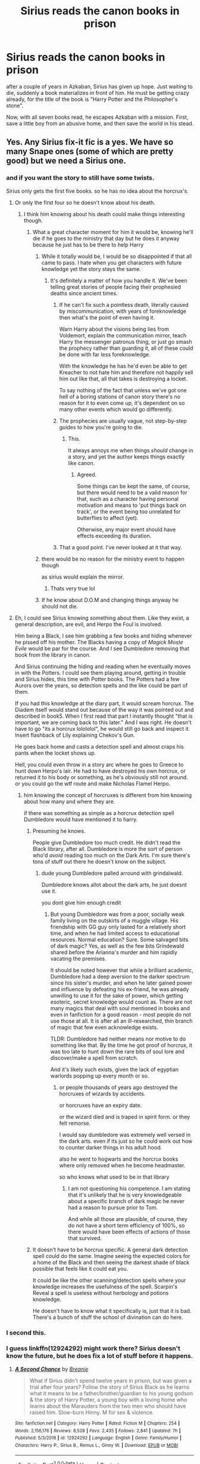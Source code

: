 #+TITLE: Sirius reads the canon books in prison

* Sirius reads the canon books in prison
:PROPERTIES:
:Author: nyajinsky
:Score: 315
:DateUnix: 1606643633.0
:DateShort: 2020-Nov-29
:FlairText: Prompt
:END:
after a couple of years in Azkaban, Sirius has given up hope. Just waiting to die, suddenly a book materializes in front of him. He must be getting crazy already, for the title of the book is "Harry Potter and the Philosopher's stone".

Now, with all seven books read, he escapes Azkaban with a mission. First, save a little boy from an abusive home, and then save the world in his stead.


** Yes. Any Sirius fix-it fic is a yes. We have so many Snape ones (some of which are pretty good) but we need a Sirius one.
:PROPERTIES:
:Author: 4wallsandawindow
:Score: 171
:DateUnix: 1606659519.0
:DateShort: 2020-Nov-29
:END:

*** and if you want the story to still have some twists.

Sirius only gets the first five books. so he has no idea about the horcrux's.
:PROPERTIES:
:Author: CommanderL3
:Score: 54
:DateUnix: 1606668592.0
:DateShort: 2020-Nov-29
:END:

**** Or only the first four so he doesn't know about his death.
:PROPERTIES:
:Author: TheRealZocario
:Score: 49
:DateUnix: 1606671238.0
:DateShort: 2020-Nov-29
:END:

***** I think him knowing about his death could make things interesting though.
:PROPERTIES:
:Author: CommanderL3
:Score: 52
:DateUnix: 1606671316.0
:DateShort: 2020-Nov-29
:END:

****** What a great character moment for him it would be, knowing he'll die if he goes to the ministry that day but he does it anyway because he just has to be there to help Harry
:PROPERTIES:
:Author: ARussianW0lf
:Score: 43
:DateUnix: 1606673212.0
:DateShort: 2020-Nov-29
:END:

******* While it totally would be, I would be so disappointed if that all came to pass. I hate when you get characters with future knowledge yet the story stays the same.
:PROPERTIES:
:Author: darlingnicky
:Score: 41
:DateUnix: 1606673724.0
:DateShort: 2020-Nov-29
:END:

******** It's definitely a matter of how you handle it. We've been telling great stories of people facing their prophesied deaths since ancient times.
:PROPERTIES:
:Author: oneonetwooneonetwo
:Score: 11
:DateUnix: 1606676754.0
:DateShort: 2020-Nov-29
:END:

********* If he can't fix such a pointless death, literally caused by miscommunication, with years of foreknowledge then what's the point of even having it.

Warn Harry about the visions being lies from Voldemort, explain the communication mirror, teach Harry the messenger patronus thing, or just go smash the prophecy rather than guarding it, all of these could be done with far less foreknowledge.

With the knowledge he has he'd even be able to get Kreacher to not hate him and therefore not happily sell him out like that, all that takes is destroying a locket.

To say nothing of the fact that unless we've got one hell of a boring stations of canon story there's no reason for it to even come up, it's dependent on so many other events which would go differently.
:PROPERTIES:
:Author: Electric999999
:Score: 21
:DateUnix: 1606689508.0
:DateShort: 2020-Nov-30
:END:


********* The prophecies are usually vague, not step-by-step guides to how you're going to die.
:PROPERTIES:
:Author: 4wallsandawindow
:Score: 12
:DateUnix: 1606678629.0
:DateShort: 2020-Nov-29
:END:

********** This.

It always annoys me when things /should/ change in a story, and yet the author keeps things exactly like canon.
:PROPERTIES:
:Author: Cyfric_G
:Score: 8
:DateUnix: 1606684119.0
:DateShort: 2020-Nov-30
:END:

*********** Agreed.

Some things can be kept the same, of course, but there would need to be a valid reason for that, such as a character having personal motivation and means to 'put things back on track', or the event being too unrelated for butterflies to affect (yet).

Otherwise, any major event should have effects exceeding its duration.
:PROPERTIES:
:Author: PuzzleheadedPool1
:Score: 6
:DateUnix: 1606723567.0
:DateShort: 2020-Nov-30
:END:


********* That a good point. I've never looked at it that way.
:PROPERTIES:
:Author: darlingnicky
:Score: 6
:DateUnix: 1606676798.0
:DateShort: 2020-Nov-29
:END:


******* there would be no reason for the ministry event to happen though

as sirius would explain the mirror.
:PROPERTIES:
:Author: CommanderL3
:Score: 16
:DateUnix: 1606676366.0
:DateShort: 2020-Nov-29
:END:

******** Thats very true lol
:PROPERTIES:
:Author: ARussianW0lf
:Score: 5
:DateUnix: 1606676767.0
:DateShort: 2020-Nov-29
:END:


******* If he know about D.O.M and changing things anyway he should not die.
:PROPERTIES:
:Author: Adanor79
:Score: 5
:DateUnix: 1606731086.0
:DateShort: 2020-Nov-30
:END:


**** Eh, I could see Sirius knowing something about them. Like they exist, a general description, are evil, and Herpo the Foul is involved.

Him being a Black, I see him grabbing a few books and hiding whenever he pissed off his mother. The Blacks having a copy of /Magick Moste Evile/ would be par for the course. And I see Dumbledore removing that book from the library in canon.

And Sirius continuing the hiding and reading when he eventually moves in with the Potters. I could see them playing around, getting in trouble and Sirius hides, this time with Potter books. The Potters had a few Aurors over the years, so detection spells and the like could be part of them.

If you had this knowledge at the diary part, it would scream horcrux. The Diadem itself would stand out because of the way it was pointed out and described in book5. When I first read that part I instantly thought "that is important, we are coming back to this later." And I was right. He doesn't have to go "its a horcrux lolololol", he would still go back and inspect it. Insert flashback of Lily explaining Chekov's Gun.

He goes back home and casts a detection spell and almost craps his pants when the locket shows up.

Hell, you could even throw in a story arc where he goes to Greece to hunt down Herpo's lair. He had to have destroyed his own horcrux, or returned it to his body or something, as he's obviously still not around. or you could go the wtf route and make Nicholas Flamel Herpo.
:PROPERTIES:
:Author: Nyanmaru_San
:Score: 12
:DateUnix: 1606682582.0
:DateShort: 2020-Nov-30
:END:

***** him knowing the concept of horcruxes is different from him knowing about how many and where they are.

if there was something as simple as a horcrux detection spell Dumbledore would have mentioned it to harry.
:PROPERTIES:
:Author: CommanderL3
:Score: 7
:DateUnix: 1606682892.0
:DateShort: 2020-Nov-30
:END:

****** Presuming he knows.

People give Dumbledore too much credit. He didn't read the Black library, after all. Dumbledore is more the sort of person who'd /avoid/ reading too much on the Dark Arts. I'm sure there's tons of stuff out there he doesn't know on the subject.
:PROPERTIES:
:Author: Cyfric_G
:Score: 5
:DateUnix: 1606684182.0
:DateShort: 2020-Nov-30
:END:

******* dude young Dumbledore palled arround with grindalwald.

Dumbledore knows allot about the dark arts, he just doesnt use it.

you dont give him enough credit
:PROPERTIES:
:Author: CommanderL3
:Score: 9
:DateUnix: 1606684255.0
:DateShort: 2020-Nov-30
:END:

******** But young Dumbledore was from a poor, socially weak family living on the outskirts of a muggle village. His friendship with GG guy only lasted for a relatively short time, and when he had limited access to educational resources. Normal education? Sure. Some salvaged bits of dark magic? Yes, as well as the few bits Grindewald shared before the Arianna's murder and him rapidly vacating the premises.

It should be noted however that while a brilliant academic, Dumbledore had a deep aversion to the darker spectrum since his sister's murder, and when he later gained power and influence by defeating his ex-friend, he was already unwilling to use it for the sake of power, which getting esoteric, secret knowledge would count as. There are not many magics that deal with soul mentioned in books and even in fanfiction for a good reason - most people do not use those at all. It is after all an ill-researched, thin branch of magic that few even acknowledge exists.

TLDR: Dumbledore had neither means nor motive to do something like that. By the time he got proof of horcrux, it was too late to hunt down the rare bits of soul lore and discover/make a spell from scratch.

And it's likely such exists, given the lack of egyptian warlords popping up every month or so.
:PROPERTIES:
:Author: PuzzleheadedPool1
:Score: 3
:DateUnix: 1606724249.0
:DateShort: 2020-Nov-30
:END:

********* or people thousands of years ago destroyed the horcruxes of wizards by accidents.

or horcruxes have an expiry date.

or the wizard died and is traped in spirit form. or they felt remorse.

I would say dumbledore was extremely well versed in the dark arts. even if its just so he could work out how to counter darker things in his adult hood.

also he went to hogwarts and the horcrux books where only removed when he become headmaster.

so who knows what used to be in that library
:PROPERTIES:
:Author: CommanderL3
:Score: 2
:DateUnix: 1606725284.0
:DateShort: 2020-Nov-30
:END:

********** I am not questioning his competence. I am stating that it's unlikely that he is very knowledgeable about a specific branch of dark magic he never had a reason to pursue prior to Tom.

And while all those are plausible, of course, they do not have a short term efficiency of 100%, so there would have been effects of actions of those that survived.
:PROPERTIES:
:Author: PuzzleheadedPool1
:Score: 1
:DateUnix: 1606726363.0
:DateShort: 2020-Nov-30
:END:


****** It doesn't have to be horcrux specific. A general dark detection spell could do the same. Imagine seeing the expected colors for a home of the Black and then seeing the darkest shade of black possible that feels like it could eat you.

It could be like the other scanning/detection spells where your knowledge increases the usefulness of the spell. Scarpin's Reveal a spell is useless without herbology and potions knowledge.

He doesn't have to know what it specifically is, just that it is bad. There's a bunch of stuff the school of divination can do here.
:PROPERTIES:
:Author: Nyanmaru_San
:Score: 3
:DateUnix: 1606687392.0
:DateShort: 2020-Nov-30
:END:


*** I second this.
:PROPERTIES:
:Author: frostking104
:Score: 24
:DateUnix: 1606663997.0
:DateShort: 2020-Nov-29
:END:


*** I guess linkffn(12924292) might work there? Sirius doesn't know the future, but he does fix a lot of stuff before it happens.
:PROPERTIES:
:Author: MyCork
:Score: 3
:DateUnix: 1606704202.0
:DateShort: 2020-Nov-30
:END:

**** [[https://www.fanfiction.net/s/12924292/1/][*/A Second Chance/*]] by [[https://www.fanfiction.net/u/1265123/Breanie][/Breanie/]]

#+begin_quote
  What if Sirius didn't spend twelve years in prison, but was given a trial after four years? Follow the story of Sirius Black as he learns what it means to be a father/brother/guardian to his young godson & the story of Harry Potter, a young boy with a loving home who learns about the Marauders from the two men who should have raised him. Slow-burn Hinny. M for sex & violence.
#+end_quote

^{/Site/:} ^{fanfiction.net} ^{*|*} ^{/Category/:} ^{Harry} ^{Potter} ^{*|*} ^{/Rated/:} ^{Fiction} ^{M} ^{*|*} ^{/Chapters/:} ^{254} ^{*|*} ^{/Words/:} ^{2,156,176} ^{*|*} ^{/Reviews/:} ^{8,528} ^{*|*} ^{/Favs/:} ^{2,435} ^{*|*} ^{/Follows/:} ^{2,841} ^{*|*} ^{/Updated/:} ^{7h} ^{*|*} ^{/Published/:} ^{5/3/2018} ^{*|*} ^{/id/:} ^{12924292} ^{*|*} ^{/Language/:} ^{English} ^{*|*} ^{/Genre/:} ^{Family/Humor} ^{*|*} ^{/Characters/:} ^{Harry} ^{P.,} ^{Sirius} ^{B.,} ^{Remus} ^{L.,} ^{Ginny} ^{W.} ^{*|*} ^{/Download/:} ^{[[http://www.ff2ebook.com/old/ffn-bot/index.php?id=12924292&source=ff&filetype=epub][EPUB]]} ^{or} ^{[[http://www.ff2ebook.com/old/ffn-bot/index.php?id=12924292&source=ff&filetype=mobi][MOBI]]}

--------------

*FanfictionBot*^{2.0.0-beta} | [[https://github.com/FanfictionBot/reddit-ffn-bot/wiki/Usage][Usage]] | [[https://www.reddit.com/message/compose?to=tusing][Contact]]
:PROPERTIES:
:Author: FanfictionBot
:Score: 2
:DateUnix: 1606704218.0
:DateShort: 2020-Nov-30
:END:


*** It'll take me a good few years, but I have added it to my list of fics to work on.
:PROPERTIES:
:Author: SMTRodent
:Score: 1
:DateUnix: 1606746939.0
:DateShort: 2020-Nov-30
:END:


** Yes, but read the rules of this trope in “A Dramatic Reading by White_Squirrel” linkao3(14041326), I think he got it right. To quote him:

#+begin_quote
  This is not the case here because I am using quotes sparingly, not interleaving them with commentary, and there is an actual plot, which is also not about commentary, but about various characters scheming to use the information they learn to their own ends.
#+end_quote

Assume that your reader actually read the original books (not only this is HP fanfiction, but is there anybody on the face of the Earth who hasn't read them?) so just abbreviate and paraphrase what's in the books and use quotation as a spring board for your own story.
:PROPERTIES:
:Author: ceplma
:Score: 35
:DateUnix: 1606667387.0
:DateShort: 2020-Nov-29
:END:

*** there are some character-reads-books fics and it's not even needed to quote the actual books. the fic could work like a fix it, and instead of quoting the book, the character (Sirius in this case) just expresses their emotions while reading. like anger, when reading about Dursleys or mixed feelings if he read about Snape, fear about horcruxes etc.

eg: "Sirius couldn't believe Albus would give Harry to /her/. How could he? Everyone knew Petunia hated Lily. And she put him in a cupboard?"

(I can't write)
:PROPERTIES:
:Author: nyajinsky
:Score: 27
:DateUnix: 1606671037.0
:DateShort: 2020-Nov-29
:END:

**** Sirius hurled the book at the wall, then ended up scrambling to fit the scattered pages back together in trembling fingers, searching through them by the grimy light from the cell window

"Tell me you got Snivellus back for that," he muttered to the book as he worked. He found the right spot and sat down to read a little more.
:PROPERTIES:
:Author: SMTRodent
:Score: 9
:DateUnix: 1606676285.0
:DateShort: 2020-Nov-29
:END:


**** Other extreme is “All in the Family by bookhater” linkffn(12686783), where actually the books are not quoted at all, but I think the result is just too weird (perhaps for other reasons?).
:PROPERTIES:
:Author: ceplma
:Score: 3
:DateUnix: 1606676783.0
:DateShort: 2020-Nov-29
:END:

***** [[https://www.fanfiction.net/s/12686783/1/][*/All in the Family/*]] by [[https://www.fanfiction.net/u/4251702/bookhater][/bookhater/]]

#+begin_quote
  "The title The Boy Who Lived dominated the chapter, but this meant nothing to anyone, so their eyes skipped down to just below that which was under the date 1981. Six years from now." A reading the book style fic, except much more loosely based around the characters interactions through varied locations. No actual book used, Marauders fifth year, Wolfstar and other details inside.
#+end_quote

^{/Site/:} ^{fanfiction.net} ^{*|*} ^{/Category/:} ^{Harry} ^{Potter} ^{*|*} ^{/Rated/:} ^{Fiction} ^{T} ^{*|*} ^{/Chapters/:} ^{96} ^{*|*} ^{/Words/:} ^{221,983} ^{*|*} ^{/Reviews/:} ^{249} ^{*|*} ^{/Favs/:} ^{155} ^{*|*} ^{/Follows/:} ^{248} ^{*|*} ^{/Updated/:} ^{9/25} ^{*|*} ^{/Published/:} ^{10/13/2017} ^{*|*} ^{/Status/:} ^{Complete} ^{*|*} ^{/id/:} ^{12686783} ^{*|*} ^{/Language/:} ^{English} ^{*|*} ^{/Genre/:} ^{Adventure/Romance} ^{*|*} ^{/Characters/:} ^{Lily} ^{Evans} ^{P.,} ^{Peter} ^{P.,} ^{Regulus} ^{B.,} ^{Frank} ^{L.} ^{*|*} ^{/Download/:} ^{[[http://www.ff2ebook.com/old/ffn-bot/index.php?id=12686783&source=ff&filetype=epub][EPUB]]} ^{or} ^{[[http://www.ff2ebook.com/old/ffn-bot/index.php?id=12686783&source=ff&filetype=mobi][MOBI]]}

--------------

*FanfictionBot*^{2.0.0-beta} | [[https://github.com/FanfictionBot/reddit-ffn-bot/wiki/Usage][Usage]] | [[https://www.reddit.com/message/compose?to=tusing][Contact]]
:PROPERTIES:
:Author: FanfictionBot
:Score: 1
:DateUnix: 1606676802.0
:DateShort: 2020-Nov-29
:END:


*** I think the reading the books phase would only last a chapter - the plot is more about Sirius using the information he was given.
:PROPERTIES:
:Author: 4wallsandawindow
:Score: 11
:DateUnix: 1606678745.0
:DateShort: 2020-Nov-29
:END:

**** Oh right, so this is not actually heroes-read-the-books type of story. Then it could be more fix-it story. Interesting.
:PROPERTIES:
:Author: ceplma
:Score: 7
:DateUnix: 1606681951.0
:DateShort: 2020-Nov-30
:END:


*** [[https://archiveofourown.org/works/14041326][*/A Dramatic Reading/*]] by [[https://www.archiveofourown.org/users/White_Squirrel/pseuds/White_Squirrel][/White_Squirrel/]]

#+begin_quote
  Umbridge finds seven books about Harry Potter from another dimension in the Room of Requirement and decides to read them aloud to the school in an ill-advised attempt to discredit Dumbledore. Hilarity ensues. Features an actual plot, realistic reactions, decent pacing, *and minimal quotations*.
#+end_quote

^{/Site/:} ^{Archive} ^{of} ^{Our} ^{Own} ^{*|*} ^{/Fandom/:} ^{Harry} ^{Potter} ^{-} ^{J.} ^{K.} ^{Rowling} ^{*|*} ^{/Published/:} ^{2018-03-21} ^{*|*} ^{/Completed/:} ^{2018-03-22} ^{*|*} ^{/Words/:} ^{53352} ^{*|*} ^{/Chapters/:} ^{17/17} ^{*|*} ^{/Comments/:} ^{93} ^{*|*} ^{/Kudos/:} ^{1339} ^{*|*} ^{/Bookmarks/:} ^{238} ^{*|*} ^{/Hits/:} ^{24498} ^{*|*} ^{/ID/:} ^{14041326} ^{*|*} ^{/Download/:} ^{[[https://archiveofourown.org/downloads/14041326/A%20Dramatic%20Reading.epub?updated_at=1602902048][EPUB]]} ^{or} ^{[[https://archiveofourown.org/downloads/14041326/A%20Dramatic%20Reading.mobi?updated_at=1602902048][MOBI]]}

--------------

*FanfictionBot*^{2.0.0-beta} | [[https://github.com/FanfictionBot/reddit-ffn-bot/wiki/Usage][Usage]] | [[https://www.reddit.com/message/compose?to=tusing][Contact]]
:PROPERTIES:
:Author: FanfictionBot
:Score: 9
:DateUnix: 1606667401.0
:DateShort: 2020-Nov-29
:END:


** OMG this is genius. So whatever goes wrong, he's going to try and fix without tampering with the original timeline too much. But that raises the question, should he avoid death in the Department of Mysteries or not?
:PROPERTIES:
:Author: WyldeGi
:Score: 9
:DateUnix: 1606674244.0
:DateShort: 2020-Nov-29
:END:

*** u/4wallsandawindow:
#+begin_quote
  he's going to try and fix without tampering with the original timeline too much
#+end_quote

Why care about the timeline? There are too many variables to control unless he's willing to stay in Azkaban. Him leaving earlier would put Harry under more extreme protection earlier which changes everything - dementors in year 1, etc.
:PROPERTIES:
:Author: 4wallsandawindow
:Score: 13
:DateUnix: 1606682739.0
:DateShort: 2020-Nov-30
:END:

**** If he tampers with the timeline, then his future knowledge becomes, essentially, worthless. That's why they follow the timeline in most time travel plots because otherwise you get to a point where you're no better off than you were before.

I recently just finished (what's written of) The Gates of Azkaban which isn't exactly a time travel fic but shares many similarities. Hermione and Snape change so many things that they basically turn James and Lily's wedding into the Battle of Hogwarts. But they haven't got all the Horcruxes at this point and Voldemort's still got so essentially they just get everyone killed for no reason at all... although Dumbledore has half-blinded Voldemort. The next action set piece is the mass breakout which is even worse for the Aurors and the Order than the Wedding. They've got no idea where the Cup is and as of the last chapter, Voldemort knows the horcruxes aren't safe. So... basically, they're in a much, much worse position than they ever were in canon. Of course, with that particular fic they travel back so far timeline preservation is less their problem than terrible strategic decision making, but it's the same principle.

That being said, depending when Sirius gets the books, he's got one big reason to ignore the timeline... if Pettigrew /hasn't/ rejoined Voldemort, then all the horcruxes have known locations and no resurrected Voldemort to either defend or replenish them. The problem is, Sirius would read no further than POA before escaping since he'd gun for Peter literally as soon as he figures out who Scabbers is. It is, in fact, possible he'd stop reading the first time Scabbers is described. And I suspect most fanfics with this premise would have Sirius escape as soon as he realises where Harry ended up.
:PROPERTIES:
:Author: FrameworkisDigimon
:Score: 4
:DateUnix: 1606685659.0
:DateShort: 2020-Nov-30
:END:

***** Sirius escaping is too big a change not to have consequences and screw up the timeline anyway. He either stays until 1993 and allows canon events to take place, or he escapes.
:PROPERTIES:
:Author: 4wallsandawindow
:Score: 6
:DateUnix: 1606746841.0
:DateShort: 2020-Nov-30
:END:


***** That was them being incautious and/or author playing up the trope. Too many people watch Star Trek uncritically...

The very point of writing a time travel fic of any kind is to change the timeline. The lazy option involves killing off a score of characters to keep the cast within the Dunbar's number.

It should also be noted that the 'preserve the timeline' option relies on perfect reset - where every other event has/will proceed in the same fashion, the assumption that can not be in any way justified (like any other absolute concept).

Much of the angst in those kinds of fic is caused by characters trying to play chessmaster without prior experience or relying on their foreknowledge instead of using it as a reference guide and updating their model as events progress. In fact, the books' most important contribution would not be the timeline of events, but instead the look inside of heads of several characters, showing their habits, capabilities, methodologies and opinions which can the be planned around.

​

My solution to such a situation would be to wait only as long as it would take me to assemble a list of critical requirements (or my victory condition, such as Sirius and Harry are alive, healthy, reasonably happy. the end), what would need to be achieved for that to happen, and the most efficient way to achieve that. Not trying to save everyone from the get go (the arrogance!), but achieving the minimal win foirst, then help out according to my availability and my morals.
:PROPERTIES:
:Author: PuzzleheadedPool1
:Score: 5
:DateUnix: 1606725393.0
:DateShort: 2020-Nov-30
:END:

****** u/FrameworkisDigimon:
#+begin_quote
  The very point of writing a time travel fic of any kind is to change the timeline
#+end_quote

No, not at all. Consider Back to the Future. Or many of the more famous Doctor Who episodes like Waters of Mars or even Blink.
:PROPERTIES:
:Author: FrameworkisDigimon
:Score: 1
:DateUnix: 1606725562.0
:DateShort: 2020-Nov-30
:END:

******* In The Back to the Future time travel was explictly a hobby that could cause problems with the timeline (no paradox protection), so the plot was fixing that up - which by itself was a change (I mean, it was basically observing as through some means, like a moment of carelessness, the timeline A was turned into timeline B, and then taking overt action to change it 'back', creating a timeline C resembling timeline A. Or, an A' if you will). Even then, sometimes the fix was not perfect and small changes persisted.

While I am not as familiar with Dr. Who, one of the plot points in the series was the Timelord species locking the time continuum of the universe (otherwise they would be just another hi-tech civ, not Timelords). That means it's not a viable example of interation with a default set up, as theirs was clearly artificial.
:PROPERTIES:
:Author: PuzzleheadedPool1
:Score: 5
:DateUnix: 1606726881.0
:DateShort: 2020-Nov-30
:END:

******** On the Doctor Who side of things, the series has two different kinds of events - ones that can be changed, and others that are "fixed" in the timeline.

I also figured that was just Time Lord cultural taboo, but early on in the reboot they address it. Turns out if you change a fixed point, monsters show up to fix it. (Or...eat people? It's been a good long while since I watched that episode.)

So it's a little of both sorts of time travel views in the case of Doctor Who
:PROPERTIES:
:Author: forsakensolace
:Score: 3
:DateUnix: 1606741680.0
:DateShort: 2020-Nov-30
:END:


***** u/SMTRodent:
#+begin_quote
  he problem is, Sirius would read no further than POA before escaping since he'd gun for Peter literally as soon as he figures out who Scabbers is. It is, in fact, possible he'd stop reading the first time Scabbers is described. And I suspect most fanfics with this premise would have Sirius escape as soon as he realises where Harry ended up.
#+end_quote

These are very good points to consider.
:PROPERTIES:
:Author: SMTRodent
:Score: 1
:DateUnix: 1606747042.0
:DateShort: 2020-Nov-30
:END:


**** Because it could change the future of the series. Like the domino effect, it may result in Voldemort winning if he tampers with it too much. Picture this. Sirius tries to avoid his death, which means Harry will live with him, but then because he isn't under his mother's protection charm, they get attacked
:PROPERTIES:
:Author: WyldeGi
:Score: 1
:DateUnix: 1606768638.0
:DateShort: 2020-Dec-01
:END:

***** Then it would be a one shot where he reads the books only to realize that he can't interfere and so stays in Azkaban.

My point is very simple: Sirius escaping early leads to massive changes that make the canon plot moot. If he doesn't escape early, then what's the point of writing the fic? No one in any state of mind would stay a moment longer in Azkaban than they have to, no one. Reading the books will drive him to escape, since the books will tell him exactly where Pettigrew is.
:PROPERTIES:
:Author: 4wallsandawindow
:Score: 3
:DateUnix: 1606844794.0
:DateShort: 2020-Dec-01
:END:

****** Yes, hence the fanfic. That's what I've been trying to say. It's a prompt...
:PROPERTIES:
:Author: WyldeGi
:Score: 1
:DateUnix: 1606844820.0
:DateShort: 2020-Dec-01
:END:


*** Screw the timeline, things went horribly for most of the good guys there and very little positive depends on it.

All he really needs to keep the same is that Voldemort must return with Harry's blood and hit him with a killing curse, and there's no reason it has to be the same people doing it.\\
Hard part is going to be getting Dumbledore to believe him (because it's all rather unbelievable), then you just have Snape do that ritual potion and have Dumbledore and the Order on hand to kick Voldemort's arse once he's mortal.
:PROPERTIES:
:Author: Electric999999
:Score: 9
:DateUnix: 1606690179.0
:DateShort: 2020-Nov-30
:END:

**** And even that is not certain.

There exists possibility that the Scarcrux could be removed in some other way (such as cutting out a bunch of skin and bone then dumping it in Fiendfyre), and once Voldemort has no anchors... well I see three options: one, he dies now that there is nothing keeping him in the land of the living. two, he stays around, but he's vulnerable to exorcism. Three, he needs to be reincorporated and killed... Which could be achieved by feeding Quirrel a Befuddlement Draught and letting Riddle take full control.

Heck, as much as I dislike the "sealed evil in a can" trope, getting Voldieplasm into an unbreakable jar and dropping the jar in the Locket Cave would be a sufficient solution. At the very least, it would buy time until he needed to be dealt with permanently.
:PROPERTIES:
:Author: PuzzleheadedPool1
:Score: 5
:DateUnix: 1606725869.0
:DateShort: 2020-Nov-30
:END:

***** Sealing him in the Cave is almost worse than death + far more fitting way to deal with him imo, he wants to be immortal, have him spend his entire existance trapped in a place he can't escape, where he cant feel nor see, he would probably go insane after a few years.
:PROPERTIES:
:Author: JonasS1999
:Score: 4
:DateUnix: 1606739907.0
:DateShort: 2020-Nov-30
:END:

****** I read one fic which had him placed in cryopod and his wand cuffed to him, but encased in some kind of transparent supermaterial. The stasis held until the Earth was nearing the end of its life cycle, with athmosphere long gone and Sun about to go boom. He was the last human-ish in the system as others left generations ago. It was in response to a Voldemort who Fideliused his horcrux and dropped it into Mariana Trench.
:PROPERTIES:
:Author: PuzzleheadedPool1
:Score: 5
:DateUnix: 1606749624.0
:DateShort: 2020-Nov-30
:END:

******* What's that fic? I like to read it.
:PROPERTIES:
:Author: whats-a-monad
:Score: 1
:DateUnix: 1606760350.0
:DateShort: 2020-Nov-30
:END:


**** Tons of time travel movies have this plot. If you are able to know what to do to save somebody before their death, wouldn't you do it? For example, Sirius might want to try and save Lupin. But that relies on him staying alive in the Department of Mysteries, which might cause other events to happen
:PROPERTIES:
:Author: WyldeGi
:Score: 1
:DateUnix: 1606769451.0
:DateShort: 2020-Dec-01
:END:
